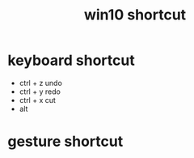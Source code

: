 #+TITLE: win10 shortcut
#+STARTUP: indent
* keyboard shortcut
- ctrl + z undo
- ctrl + y redo
- ctrl + x cut
- alt
* gesture shortcut
